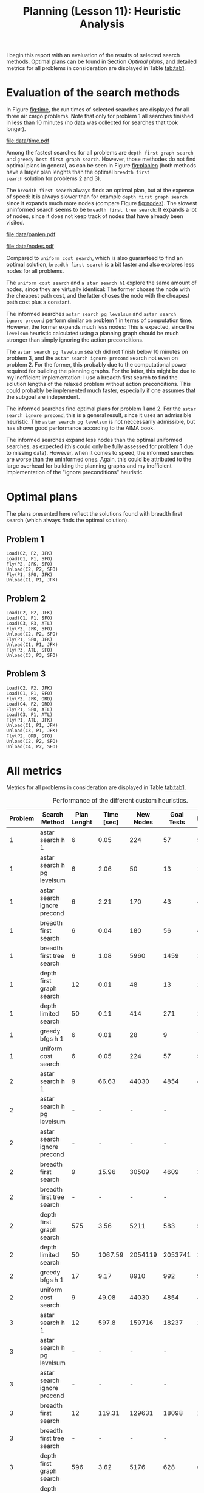 #+OPTIONS: toc:nil author:nil creator:nil
#+LaTeX_HEADER: \author{J\"org D\"opfert}
#+LaTeX_CLASS_OPTIONS: [11pt]
#+LaTeX_HEADER: \usepackage[a4paper, total={150mm,242mm}, left=30mm, top=20mm]{geometry}
#+LaTeX_HEADER: \usepackage{caption} 

#+BEGIN_LaTeX
\captionsetup[table]{skip=8pt}
#+END_LaTeX
 

#+TITLE: Planning (Lesson 11): Heuristic Analysis



I begin this report with an evaluation of the results of selected search
methods. Optimal plans can be found in Section [[Optimal plans]], and detailed
metrics for all problems in consideration are displayed in Table [[tab:tab1]].

* Evaluation of the search methods

In Figure [[fig:time]], the run times of selected searches are displayed for all three
air cargo problems. Note that only for problem 1 all searches
finished in less than 10 minutes (no data was collected for searches that
took longer).  

#+HEADER: :var path="data/time.pdf"
#+begin_src python :exports results :results file :noweb strip-export
<<preamble>>
<<preproc_plot>>
g = sns.factorplot(data=df, hue='Search Method', y='Time [sec]', x='Problem',
                   kind='bar', legend=False)
g.fig.get_axes()[0].set_yscale('log')
plt.legend(loc='upper left')
<<postamble_plot>>
#+end_src
#+LABEL:   fig:time
#+CAPTION: Search run time.
#+ATTR_LATEX: :width 12cm :placement [h!]
#+RESULTS:
[[file:data/time.pdf]]


Among the fastest searches for all problems are =depth first graph search= and
=greedy best first graph search=. However, those methodes do not find
optimal plans in general, as can be seen in Figure [[fig:planlen]] (both
methods have a larger plan lenghts than the optimal =breadth first
search= solution for problems 2 and 3).


 The =breadth first search=  always finds an optimal plan, but at the
expense of speed: It is always slower than for example =depth first graph search=
since it expands much more nodes (compare Figure [[fig:nodes]]). The
slowest uninformed search seems to be =breadth first tree search=: It
expands a lot of nodes, since it does not keep track of nodes that
have already been visited.


#+HEADER: :var path="data/panlen.pdf"
#+begin_src python :exports results :results file :noweb strip-export
<<preamble>>
<<preproc_plot>>
g = sns.factorplot(data=df, hue='Search Method', y='Plan Length', x='Problem',
                   kind='bar', legend=False)
g.fig.get_axes()[0].set_yscale('log')
plt.legend(loc='upper left')
<<postamble_plot>>
#+end_src
#+LABEL:   fig:planlen
#+CAPTION: Number of steps in the solution plan
#+ATTR_LATEX: :width 12cm :placement [h!]
#+RESULTS:
[[file:data/panlen.pdf]]


#+HEADER: :var path="data/nodes.pdf"
#+begin_src python :exports results :results file :noweb strip-export
<<preamble>>
<<preproc_plot>>
g = sns.factorplot(data=df, hue='Search Method', y='Expansions', x='Problem',
                   kind='bar', legend=False)
g.fig.get_axes()[0].set_yscale('log')
plt.legend(loc='upper left')
<<postamble_plot>>
#+end_src
#+LABEL:   fig:nodes
#+CAPTION: Number of expanded nodes.
#+ATTR_LATEX: :width 12cm :placement [h!]
#+RESULTS:
[[file:data/nodes.pdf]]

Compared to =uniform cost search=, which is also guaranteed to find
an optimal solution, =breadth first search= is a bit faster and also
explores less nodes for all problems.

The =uniform cost search= and =a star search h1= explore the same amount
of nodes, since they are virtually identical: The former choses the
node with the cheapest path cost, and the latter choses the node with
the cheapest path cost plus a constant.

The informed searches =astar search pg levelsum= and =astar search
ignore precond= perform similar on problem 1 in terms of computation
time. However, the former expands much less nodes: This is expected,
since the =levelsum= heuristic calculated using a planning graph
should be much stronger than simply ignoring the action preconditions.


The =astar search pg levelsum= search did not finish below 10 minutes
on problem 3, and the =astar search ignore precond= search not even on
problem 2. For the former, this probably due to the
computational power required for building the planning graphs. For the
latter, this might be due to my inefficient implementation: I use a
breadth first search to find the solution lengths of the relaxed
problem without action preconditions. This could probably be
implemented much faster, especially if one assumes that the subgoal
are independent.


The informed searches find optimal plans for problem 1 and 2. For the
=astar search ignore precond=, this is a general result, since it uses
an admissible heuristic. The =astar search pg levelsum= is not
neccessarily admissible, but has shown good performance according to
the AIMA book.

The informed searches expand less nodes than the optimal uniformed
searches, as expected (this could only be fully assessed for problem 1 due
to missing data). However, when it comes to speed, the informed
searches are worse than the uninformed ones. Again, this could be
attributed to the large overhead for building the planning graphs and
my inefficient implementation of the "ignore preconditions" heuristic.


* Optimal plans

The plans presented here reflect the solutions found with
breadth first search (which always finds the optimal solution).

** Problem 1

#+begin_src python :exports results :noweb strip-export
<<preamble>>
filename='data/non_heuristic_report.h5'
df = pd.read_hdf(filename)
df = df.sort_values(['Problem'])
df = df[df['Search Method'] == 'breadth_first_search']
df.Actions = df.Actions.apply(lambda x: "\n".join(x))
return df.Actions.iloc[0]
#+end_src

#+RESULTS:
: Load(C2, P2, JFK)
: Load(C1, P1, SFO)
: Fly(P2, JFK, SFO)
: Unload(C2, P2, SFO)
: Fly(P1, SFO, JFK)
: Unload(C1, P1, JFK)

** Problem 2

#+begin_src python :exports results :noweb strip-export
<<preamble>>
filename='data/non_heuristic_report.h5'
df = pd.read_hdf(filename)
df = df.sort_values(['Problem'])
df = df[df['Search Method'] == 'breadth_first_search']
df.Actions = df.Actions.apply(lambda x: "\n".join(x))
return df.Actions.iloc[1]
#+end_src

#+RESULTS:
: Load(C2, P2, JFK)
: Load(C1, P1, SFO)
: Load(C3, P3, ATL)
: Fly(P2, JFK, SFO)
: Unload(C2, P2, SFO)
: Fly(P1, SFO, JFK)
: Unload(C1, P1, JFK)
: Fly(P3, ATL, SFO)
: Unload(C3, P3, SFO)

** Problem 3

#+begin_src python :exports results :noweb strip-export
<<preamble>>
filename='data/non_heuristic_report.h5'
df = pd.read_hdf(filename)
df = df.sort_values(['Problem'])
df = df[df['Search Method'] == 'breadth_first_search']
df.Actions = df.Actions.apply(lambda x: "\n".join(x))
return df.Actions.iloc[2]
#+end_src

#+RESULTS:
#+begin_example
Load(C2, P2, JFK)
Load(C1, P1, SFO)
Fly(P2, JFK, ORD)
Load(C4, P2, ORD)
Fly(P1, SFO, ATL)
Load(C3, P1, ATL)
Fly(P1, ATL, JFK)
Unload(C1, P1, JFK)
Unload(C3, P1, JFK)
Fly(P2, ORD, SFO)
Unload(C2, P2, SFO)
Unload(C4, P2, SFO)
#+end_example



* All metrics 
Metrics for all problems in consideration are displayed in Table
[[tab:tab1]].

#+BEGIN_LaTeX
\hspace*{-1cm}
#+END_LaTeX

#+begin_src python :exports results :results raw :noweb strip-export
<<preamble>>
def custom_round(x):
    if isinstance(x, str):
        return x
    else:
        return np.round(x, 2)
    
filename='data/non_heuristic_report.h5'
df = pd.read_hdf(filename)
df = df.drop('Actions', 1)
cols = ['Problem', 'Search Method', 'Plan Lenght', 'Time [sec]', 'New Nodes', 'Goal Tests', 'Expansions']
df['Search Method'] = df['Search Method'].str.replace('_', ' ')
df['Search Method'] = df['Search Method'].str.replace('h ignore preconditions', 'ignore precond')
df['Search Method'] = df['Search Method'].str.replace('greedy best first graph search', 'greedy bfgs')
df = df[df['Search Method'] != 'depth limited search']
df['Problem'] = df['Problem'].str.replace('Air Cargo Problem', '')
df['Time'] = df['Time'].apply(custom_round)
df = df.rename(columns={'Time': 'Time [sec]'})
df = df.sort_values(['Problem', 'Search Method'])
df = df[cols].set_index('Problem')
return(tabulate(df, headers="keys", tablefmt="orgtbl"))
#+end_src

#+LABEL:   tab:tab1
#+CAPTION: Performance of the different custom heuristics.
#+ATTR_LATEX: :align cl|ccccc :placement [h] :font \small \hspace*{-1cm}
#+RESULTS:
| Problem | Search Method               | Plan Lenght | Time [sec] | New Nodes | Goal Tests | Expansions |
|---------+-----------------------------+-------------+------------+-----------+------------+------------|
|       1 | astar search h 1            |           6 |       0.05 |       224 |         57 |         55 |
|       1 | astar search h pg levelsum  |           6 |       2.06 |        50 |         13 |         11 |
|       1 | astar search ignore precond |           6 |       2.21 |       170 |         43 |         41 |
|       1 | breadth first search        |           6 |       0.04 |       180 |         56 |         43 |
|       1 | breadth first tree search   |           6 |       1.08 |      5960 |       1459 |       1458 |
|       1 | depth first graph search    |          12 |       0.01 |        48 |         13 |         12 |
|       1 | depth limited search        |          50 |       0.11 |       414 |        271 |        101 |
|       1 | greedy bfgs h 1             |           6 |       0.01 |        28 |          9 |          7 |
|       1 | uniform cost search         |           6 |       0.05 |       224 |         57 |         55 |
|       2 | astar search h 1            |           9 |      66.63 |     44030 |       4854 |       4852 |
|       2 | astar search h pg levelsum  |           - |          - |         - |          - |          - |
|       2 | astar search ignore precond |           - |          - |         - |          - |          - |
|       2 | breadth first search        |           9 |      15.96 |     30509 |       4609 |       3343 |
|       2 | breadth first tree search   |           - |          - |         - |          - |          - |
|       2 | depth first graph search    |         575 |       3.56 |      5211 |        583 |        582 |
|       2 | depth limited search        |          50 |    1067.59 |   2054119 |    2053741 |     222719 |
|       2 | greedy bfgs h 1             |          17 |       9.17 |      8910 |        992 |        990 |
|       2 | uniform cost search         |           9 |      49.08 |     44030 |       4854 |       4852 |
|       3 | astar search h 1            |          12 |      597.8 |    159716 |      18237 |      18235 |
|       3 | astar search h pg levelsum  |           - |          - |         - |          - |          - |
|       3 | astar search ignore precond |           - |          - |         - |          - |          - |
|       3 | breadth first search        |          12 |     119.31 |    129631 |      18098 |      14663 |
|       3 | breadth first tree search   |           - |          - |         - |          - |          - |
|       3 | depth first graph search    |         596 |       3.62 |      5176 |        628 |        627 |
|       3 | depth limited search        |           - |          - |         - |          - |          - |
|       3 | greedy bfgs h 1             |          22 |     154.53 |     49429 |       5616 |       5614 |
|       3 | uniform cost search         |          12 |     444.72 |    159716 |      18237 |      18235 |

#+BEGIN_LaTeX
\end{adjustwidth} 
#+END_LaTeX


* code blocks                                                      :noexport:

#+NAME: preamble
#+BEGIN_SRC python :results file :exports code 
import numpy as np
import pandas as pd

from tabulate import tabulate 

#+END_SRC


#+NAME: preproc_plot
#+BEGIN_SRC python :results file :exports code 
import matplotlib
import seaborn as sns
matplotlib.use('Agg')

import matplotlib.pyplot as plt

sns.set_context("talk")

def fill_nans(x):
    if x == '-':
        return np.nan
    return x

filename='data/non_heuristic_report.h5'
df = pd.read_hdf(filename)
df = df.drop('Actions', 1)
df = df.rename(columns={'Plan Lenght': 'Plan Length'})
cols = ['Problem', 'Search Method', 'Plan Length', 'Time [sec]', 'New Nodes', 'Goal Tests']
df['Search Method'] = df['Search Method'].str.replace('_', ' ')
df['Search Method'] = df['Search Method'].str.replace('h ignore preconditions', 'ignore precond')
df['Search Method'] = df['Search Method'].str.replace('greedy best first graph search', 'greedy bfgs')
df = df[df['Search Method'] != 'depth limited search']
# df['Problem'] = df['Problem'].str.replace('Air Cargo Problem', '')
df['Time'] = df['Time'].apply(fill_nans)
df['New Nodes'] = df['New Nodes'].apply(fill_nans)
df['Goal Tests'] = df['Goal Tests'].apply(fill_nans)
df['Plan Length'] = df['Plan Length'].apply(fill_nans)
df['Expansions'] = df['Expansions'].apply(fill_nans)
df = df.rename(columns={'Time': 'Time [sec]'})
df = df.sort_values(['Problem', 'Search Method'])
#+END_SRC


#+NAME: postamble_plot
#+BEGIN_SRC python :results file :exports code 
plt.xlabel('')
fig = plt.gcf()
fig.set_size_inches(12, 6)
fig.savefig(path, bbox_inches='tight')
return path # return filename to org-mode
#+END_SRC